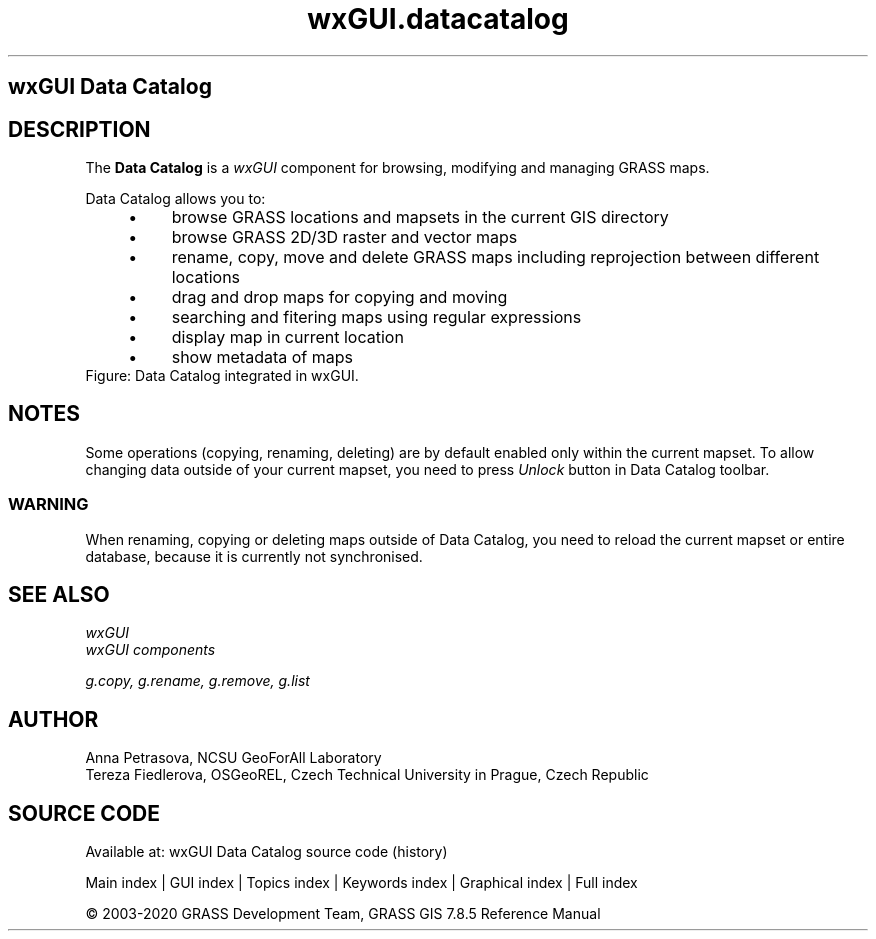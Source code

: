 .TH wxGUI.datacatalog 1 "" "GRASS 7.8.5" "GRASS GIS User's Manual"
.SH wxGUI Data Catalog
.SH DESCRIPTION
The \fBData Catalog\fR is a \fIwxGUI\fR component
for browsing, modifying and managing GRASS maps.
.PP
Data Catalog allows you to:
.RS 4n
.IP \(bu 4n
browse GRASS locations and mapsets in the current GIS directory
.IP \(bu 4n
browse GRASS 2D/3D raster and vector maps
.IP \(bu 4n
rename, copy, move and delete GRASS maps including reprojection between different locations
.IP \(bu 4n
drag and drop maps for copying and moving
.IP \(bu 4n
searching and fitering maps using regular expressions
.IP \(bu 4n
display map in current location
.IP \(bu 4n
show metadata of maps
.RE
.br
Figure: Data Catalog integrated in wxGUI.
.SH NOTES
Some operations (copying, renaming, deleting) are by default enabled only within the current mapset.
To allow changing data outside of your current mapset, you need to press \fIUnlock\fR button in Data Catalog toolbar.
.SS WARNING
When renaming, copying or deleting maps outside of Data Catalog, you need to reload
the current mapset or entire database, because it is currently not synchronised.
.SH SEE ALSO
\fI
wxGUI
.br
wxGUI components
\fR
.PP
\fI
g.copy,
g.rename,
g.remove,
g.list
\fR
.SH AUTHOR
Anna Petrasova, NCSU GeoForAll Laboratory
.br
Tereza Fiedlerova, OSGeoREL, Czech Technical University in Prague,
Czech Republic
.SH SOURCE CODE
.PP
Available at: wxGUI Data Catalog source code (history)
.PP
Main index |
GUI index |
Topics index |
Keywords index |
Graphical index |
Full index
.PP
© 2003\-2020
GRASS Development Team,
GRASS GIS 7.8.5 Reference Manual
